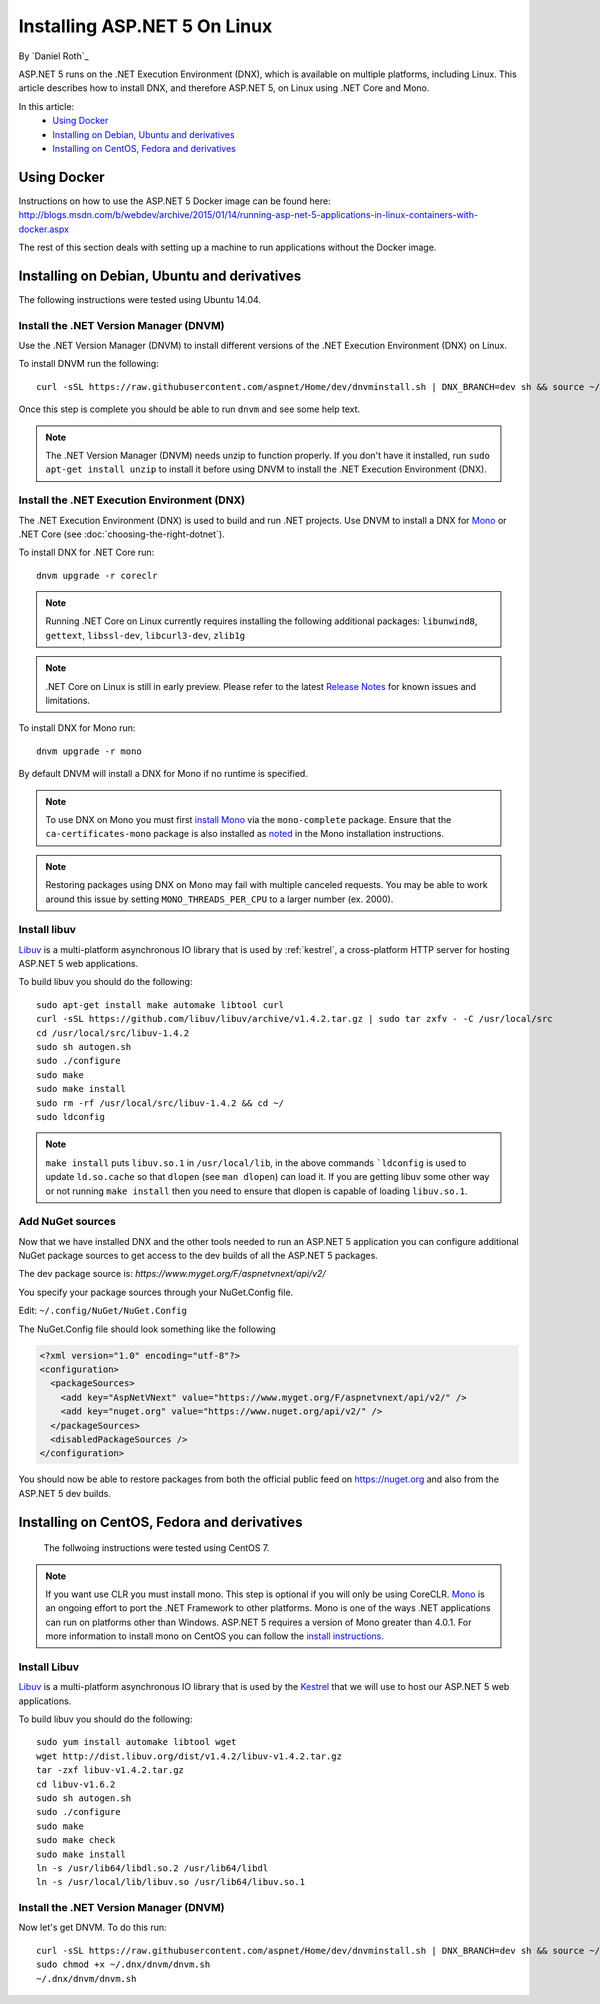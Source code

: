 Installing ASP.NET 5 On Linux
================================

By `Daniel Roth`_

ASP.NET 5 runs on the .NET Execution Environment (DNX), which is available on multiple platforms, including Linux. This article describes how to install DNX, and therefore ASP.NET 5, on Linux using .NET Core and Mono.

In this article:
  - `Using Docker`_
  - `Installing on Debian, Ubuntu and derivatives`_
  - `Installing on CentOS, Fedora and derivatives`_

Using Docker
------------

Instructions on how to use the ASP.NET 5 Docker image can be found here: http://blogs.msdn.com/b/webdev/archive/2015/01/14/running-asp-net-5-applications-in-linux-containers-with-docker.aspx

The rest of this section deals with setting up a machine to run applications without the Docker image.

Installing on Debian, Ubuntu and derivatives
--------------------------------------------

The following instructions were tested using Ubuntu 14.04.

Install the .NET Version Manager (DNVM)
^^^^^^^^^^^^^^^^^^^^^^^^^^^^^^^^^^^^^^^

Use the .NET Version Manager (DNVM) to install different versions of the .NET Execution Environment (DNX) on Linux.

To install DNVM run the following::

    curl -sSL https://raw.githubusercontent.com/aspnet/Home/dev/dnvminstall.sh | DNX_BRANCH=dev sh && source ~/.dnx/dnvm/dnvm.sh
    
Once this step is complete you should be able to run ``dnvm`` and see some help text.

.. note::

    The .NET Version Manager (DNVM) needs unzip to function properly. If you don't have it installed, run ``sudo apt-get install unzip`` to install it before using DNVM to install the .NET Execution Environment (DNX).

Install the .NET Execution Environment (DNX)
^^^^^^^^^^^^^^^^^^^^^^^^^^^^^^^^^^^^^^^^^^^^

The .NET Execution Environment (DNX) is used to build and run .NET projects. Use DNVM to install a DNX for `Mono <http://mono-project.com>`_ or .NET Core (see :doc:`choosing-the-right-dotnet`).

To install DNX for .NET Core run::

    dnvm upgrade -r coreclr

.. note:: Running .NET Core on Linux currently requires installing the following additional packages: ``libunwind8``, ``gettext``, ``libssl-dev``, ``libcurl3-dev``, ``zlib1g``
  
.. note:: .NET Core on Linux is still in early preview. Please refer to the latest `Release Notes <https://github.com/aspnet/home/releases>`__ for known issues and limitations.

To install DNX for Mono run::

    dnvm upgrade -r mono

By default DNVM will install a DNX for Mono if no runtime is specified.

.. note:: To use DNX on Mono you must first `install Mono <http://www.mono-project.com/docs/getting-started/install/linux/#debian-ubuntu-and-derivatives>`__ via the ``mono-complete`` package. Ensure that the ``ca-certificates-mono`` package is also installed as `noted <http://www.mono-project.com/docs/getting-started/install/linux/#notes>`__ in the Mono installation instructions.

.. note:: Restoring packages using DNX on Mono may fail with multiple canceled requests. You may be able to work around this issue by setting ``MONO_THREADS_PER_CPU`` to a larger number (ex. 2000).

Install libuv
^^^^^^^^^^^^^

`Libuv <https://github.com/libuv/libuv>`_ is a multi-platform asynchronous IO library that is used by :ref:`kestrel`, a cross-platform HTTP server for hosting ASP.NET 5 web applications.

To build libuv you should do the following::

    sudo apt-get install make automake libtool curl
    curl -sSL https://github.com/libuv/libuv/archive/v1.4.2.tar.gz | sudo tar zxfv - -C /usr/local/src
    cd /usr/local/src/libuv-1.4.2
    sudo sh autogen.sh
    sudo ./configure
    sudo make 
    sudo make install
    sudo rm -rf /usr/local/src/libuv-1.4.2 && cd ~/
    sudo ldconfig

.. note::

    ``make install`` puts ``libuv.so.1`` in ``/usr/local/lib``, in the above commands ```ldconfig`` is used to update ``ld.so.cache`` so that ``dlopen`` (see ``man dlopen``) can load it. If you are getting libuv some other way or not running ``make install`` then you need to ensure that dlopen is capable of loading ``libuv.so.1``.
    
Add NuGet sources
^^^^^^^^^^^^^^^^^

Now that we have installed DNX and the other tools needed to run an ASP.NET 5 application you can configure additional NuGet package sources to get access to the dev builds of all the ASP.NET 5 packages.

The dev package source is: `https://www.myget.org/F/aspnetvnext/api/v2/`

You specify your package sources through your NuGet.Config file.

Edit: ``~/.config/NuGet/NuGet.Config``

The NuGet.Config file should look something like the following

.. code-block:: xml

    <?xml version="1.0" encoding="utf-8"?>
    <configuration>
      <packageSources>
        <add key="AspNetVNext" value="https://www.myget.org/F/aspnetvnext/api/v2/" />
        <add key="nuget.org" value="https://www.nuget.org/api/v2/" />
      </packageSources>
      <disabledPackageSources />
    </configuration>

You should now be able to restore packages from both the official public feed on https://nuget.org and also from the ASP.NET 5 dev builds.



Installing on CentOS, Fedora and derivatives
--------------------------------------------

 The follwoing instructions were tested using CentOS 7.
 

.. note::

    If you want use CLR you must install mono. This step is optional if you will only be using CoreCLR. `Mono <http://mono-project.com>`_ is an ongoing effort to port the .NET Framework to other platforms. Mono is one of the ways .NET applications can run on platforms other than Windows. ASP.NET 5 requires a version of Mono greater than 4.0.1. For more information to install mono on CentOS you can follow the `install instructions <http://www.mono-project.com/docs/getting-started/install/linux/#centos-fedora-and-derivatives>`_.

Install Libuv
^^^^^^^^^^^^^

`Libuv <https://github.com/libuv/libuv>`_ is a multi-platform asynchronous IO library that is used by the `Kestrel <https://github.com/aspnet/KestrelHttpServer>`_ that we will use to host our ASP.NET 5 web applications.

To build libuv you should do the following::

    sudo yum install automake libtool wget
    wget http://dist.libuv.org/dist/v1.4.2/libuv-v1.4.2.tar.gz
    tar -zxf libuv-v1.4.2.tar.gz
    cd libuv-v1.6.2
    sudo sh autogen.sh
    sudo ./configure
    sudo make
    sudo make check
    sudo make install
    ln -s /usr/lib64/libdl.so.2 /usr/lib64/libdl
    ln -s /usr/local/lib/libuv.so /usr/lib64/libuv.so.1


Install the .NET Version Manager (DNVM)
^^^^^^^^^^^^^^^^^^^^^^^^^^^^^^^^^^^^^^^

Now let's get DNVM. To do this run::

    curl -sSL https://raw.githubusercontent.com/aspnet/Home/dev/dnvminstall.sh | DNX_BRANCH=dev sh && source ~/.dnx/dnvm/dnvm.sh
    sudo chmod +x ~/.dnx/dnvm/dnvm.sh
    ~/.dnx/dnvm/dnvm.sh

